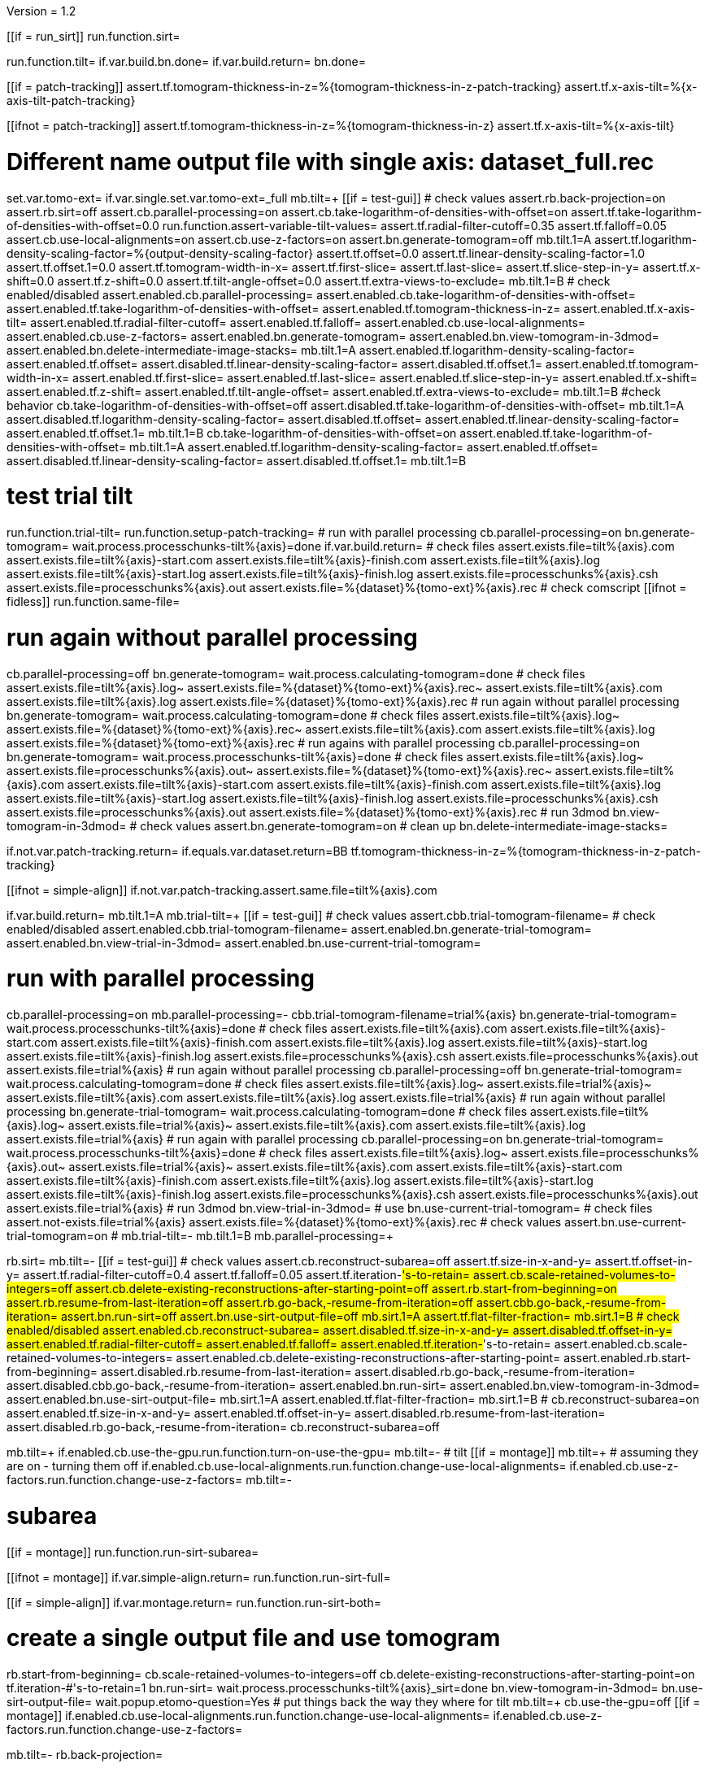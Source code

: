 Version = 1.2

[function = main]
[[if = run_sirt]]
  run.function.sirt=
[[]]
run.function.tilt=
if.var.build.bn.done=
if.var.build.return=
bn.done=


[function = assert-variable-tilt-values]
[[if = patch-tracking]]
  assert.tf.tomogram-thickness-in-z=%{tomogram-thickness-in-z-patch-tracking}
    assert.tf.x-axis-tilt=%{x-axis-tilt-patch-tracking}
[[]]
[[ifnot = patch-tracking]]
  assert.tf.tomogram-thickness-in-z=%{tomogram-thickness-in-z}
    assert.tf.x-axis-tilt=%{x-axis-tilt}
[[]]


[function = tilt]
# Different name output file with single axis:  dataset_full.rec
set.var.tomo-ext=
if.var.single.set.var.tomo-ext=_full
mb.tilt=+
[[if = test-gui]]
	# check values
	assert.rb.back-projection=on
	assert.rb.sirt=off
	assert.cb.parallel-processing=on
	assert.cb.take-logarithm-of-densities-with-offset=on
	assert.tf.take-logarithm-of-densities-with-offset=0.0
	run.function.assert-variable-tilt-values=
	assert.tf.radial-filter-cutoff=0.35
	assert.tf.falloff=0.05
	assert.cb.use-local-alignments=on
	assert.cb.use-z-factors=on
	assert.bn.generate-tomogram=off
	mb.tilt.1=A
	assert.tf.logarithm-density-scaling-factor=%{output-density-scaling-factor}
	assert.tf.offset=0.0
	assert.tf.linear-density-scaling-factor=1.0
	assert.tf.offset.1=0.0
	assert.tf.tomogram-width-in-x=
	assert.tf.first-slice=
	assert.tf.last-slice=
	assert.tf.slice-step-in-y=
	assert.tf.x-shift=0.0
	assert.tf.z-shift=0.0
	assert.tf.tilt-angle-offset=0.0
	assert.tf.extra-views-to-exclude=
	mb.tilt.1=B
	# check enabled/disabled
	assert.enabled.cb.parallel-processing=
	assert.enabled.cb.take-logarithm-of-densities-with-offset=
	assert.enabled.tf.take-logarithm-of-densities-with-offset=
	assert.enabled.tf.tomogram-thickness-in-z=
	assert.enabled.tf.x-axis-tilt=
	assert.enabled.tf.radial-filter-cutoff=
	assert.enabled.tf.falloff=
	assert.enabled.cb.use-local-alignments=
	assert.enabled.cb.use-z-factors=
	assert.enabled.bn.generate-tomogram=
	assert.enabled.bn.view-tomogram-in-3dmod=
	assert.enabled.bn.delete-intermediate-image-stacks=
	mb.tilt.1=A
	assert.enabled.tf.logarithm-density-scaling-factor=
	assert.enabled.tf.offset=
	assert.disabled.tf.linear-density-scaling-factor=
	assert.disabled.tf.offset.1=
	assert.enabled.tf.tomogram-width-in-x=
	assert.enabled.tf.first-slice=
	assert.enabled.tf.last-slice=
	assert.enabled.tf.slice-step-in-y=
	assert.enabled.tf.x-shift=
	assert.enabled.tf.z-shift=
	assert.enabled.tf.tilt-angle-offset=
	assert.enabled.tf.extra-views-to-exclude=
	mb.tilt.1=B
	#check behavior
	cb.take-logarithm-of-densities-with-offset=off
	assert.disabled.tf.take-logarithm-of-densities-with-offset=
	mb.tilt.1=A
	assert.disabled.tf.logarithm-density-scaling-factor=
	assert.disabled.tf.offset=
	assert.enabled.tf.linear-density-scaling-factor=
	assert.enabled.tf.offset.1=
	mb.tilt.1=B
	cb.take-logarithm-of-densities-with-offset=on
	assert.enabled.tf.take-logarithm-of-densities-with-offset=
	mb.tilt.1=A
	assert.enabled.tf.logarithm-density-scaling-factor=
	assert.enabled.tf.offset=
	assert.disabled.tf.linear-density-scaling-factor=
	assert.disabled.tf.offset.1=
	mb.tilt.1=B
[[]]
# test trial tilt
run.function.trial-tilt=
run.function.setup-patch-tracking=
# run with parallel processing
cb.parallel-processing=on
bn.generate-tomogram=
wait.process.processchunks-tilt%{axis}=done
if.var.build.return=
# check files
assert.exists.file=tilt%{axis}.com
assert.exists.file=tilt%{axis}-start.com
assert.exists.file=tilt%{axis}-finish.com
assert.exists.file=tilt%{axis}.log
assert.exists.file=tilt%{axis}-start.log
assert.exists.file=tilt%{axis}-finish.log
assert.exists.file=processchunks%{axis}.csh
assert.exists.file=processchunks%{axis}.out
assert.exists.file=%{dataset}%{tomo-ext}%{axis}.rec
# check comscript
[[ifnot = fidless]]
	run.function.same-file=
[[]]
# run again without parallel processing
cb.parallel-processing=off
bn.generate-tomogram=
wait.process.calculating-tomogram=done
# check files
assert.exists.file=tilt%{axis}.log~
assert.exists.file=%{dataset}%{tomo-ext}%{axis}.rec~
assert.exists.file=tilt%{axis}.com
assert.exists.file=tilt%{axis}.log
assert.exists.file=%{dataset}%{tomo-ext}%{axis}.rec
# run again without parallel processing
bn.generate-tomogram=
wait.process.calculating-tomogram=done
# check files
assert.exists.file=tilt%{axis}.log~
assert.exists.file=%{dataset}%{tomo-ext}%{axis}.rec~
assert.exists.file=tilt%{axis}.com
assert.exists.file=tilt%{axis}.log
assert.exists.file=%{dataset}%{tomo-ext}%{axis}.rec
# run agains with parallel processing
cb.parallel-processing=on
bn.generate-tomogram=
wait.process.processchunks-tilt%{axis}=done
# check files
assert.exists.file=tilt%{axis}.log~
assert.exists.file=processchunks%{axis}.out~
assert.exists.file=%{dataset}%{tomo-ext}%{axis}.rec~
assert.exists.file=tilt%{axis}.com
assert.exists.file=tilt%{axis}-start.com
assert.exists.file=tilt%{axis}-finish.com
assert.exists.file=tilt%{axis}.log
assert.exists.file=tilt%{axis}-start.log
assert.exists.file=tilt%{axis}-finish.log
assert.exists.file=processchunks%{axis}.csh
assert.exists.file=processchunks%{axis}.out
assert.exists.file=%{dataset}%{tomo-ext}%{axis}.rec
# run 3dmod
bn.view-tomogram-in-3dmod=
# check values
assert.bn.generate-tomogram=on
# clean up
bn.delete-intermediate-image-stacks=


[function = setup-patch-tracking]
if.not.var.patch-tracking.return=
if.equals.var.dataset.return=BB
tf.tomogram-thickness-in-z=%{tomogram-thickness-in-z-patch-tracking}

[function = same-file]
[[ifnot = simple-align]]
	if.not.var.patch-tracking.assert.same.file=tilt%{axis}.com
[[]]


[function = trial-tilt]
if.var.build.return=
mb.tilt.1=A
mb.trial-tilt=+
[[if = test-gui]]
	# check values
	assert.cbb.trial-tomogram-filename=
	# check enabled/disabled
	assert.enabled.cbb.trial-tomogram-filename=
	assert.enabled.bn.generate-trial-tomogram=
	assert.enabled.bn.view-trial-in-3dmod=
	assert.enabled.bn.use-current-trial-tomogram=
[[]]
# run with parallel processing
cb.parallel-processing=on
mb.parallel-processing=-
cbb.trial-tomogram-filename=trial%{axis}
bn.generate-trial-tomogram=
wait.process.processchunks-tilt%{axis}=done
# check files
assert.exists.file=tilt%{axis}.com
assert.exists.file=tilt%{axis}-start.com
assert.exists.file=tilt%{axis}-finish.com
assert.exists.file=tilt%{axis}.log
assert.exists.file=tilt%{axis}-start.log
assert.exists.file=tilt%{axis}-finish.log
assert.exists.file=processchunks%{axis}.csh
assert.exists.file=processchunks%{axis}.out
assert.exists.file=trial%{axis}
# run again without parallel processing
cb.parallel-processing=off
bn.generate-trial-tomogram=
wait.process.calculating-tomogram=done
# check files
assert.exists.file=tilt%{axis}.log~
assert.exists.file=trial%{axis}~
assert.exists.file=tilt%{axis}.com
assert.exists.file=tilt%{axis}.log
assert.exists.file=trial%{axis}
# run again without parallel processing
bn.generate-trial-tomogram=
wait.process.calculating-tomogram=done
# check files
assert.exists.file=tilt%{axis}.log~
assert.exists.file=trial%{axis}~
assert.exists.file=tilt%{axis}.com
assert.exists.file=tilt%{axis}.log
assert.exists.file=trial%{axis}
# run again with parallel processing
cb.parallel-processing=on
bn.generate-trial-tomogram=
wait.process.processchunks-tilt%{axis}=done
# check files
assert.exists.file=tilt%{axis}.log~
assert.exists.file=processchunks%{axis}.out~
assert.exists.file=trial%{axis}~
assert.exists.file=tilt%{axis}.com
assert.exists.file=tilt%{axis}-start.com
assert.exists.file=tilt%{axis}-finish.com
assert.exists.file=tilt%{axis}.log
assert.exists.file=tilt%{axis}-start.log
assert.exists.file=tilt%{axis}-finish.log
assert.exists.file=processchunks%{axis}.csh
assert.exists.file=processchunks%{axis}.out
assert.exists.file=trial%{axis}
# run 3dmod
bn.view-trial-in-3dmod=
# use
bn.use-current-trial-tomogram=
# check files
assert.not-exists.file=trial%{axis}
assert.exists.file=%{dataset}%{tomo-ext}%{axis}.rec
# check values
assert.bn.use-current-trial-tomogram=on
#
mb.trial-tilt=-
mb.tilt.1=B
mb.parallel-processing=+


[function = sirt]
rb.sirt=
mb.tilt=-
[[if = test-gui]]
  # check values
  assert.cb.reconstruct-subarea=off
  assert.tf.size-in-x-and-y=
  assert.tf.offset-in-y=
  assert.tf.radial-filter-cutoff=0.4
  assert.tf.falloff=0.05
  assert.tf.iteration-#'s-to-retain=
  assert.cb.scale-retained-volumes-to-integers=off
  assert.cb.delete-existing-reconstructions-after-starting-point=off
  assert.rb.start-from-beginning=on
  assert.rb.resume-from-last-iteration=off
  assert.rb.go-back,-resume-from-iteration=off
  assert.cbb.go-back,-resume-from-iteration=
  assert.bn.run-sirt=off
  assert.bn.use-sirt-output-file=off
  mb.sirt.1=A
  assert.tf.flat-filter-fraction=
  mb.sirt.1=B
  # check enabled/disabled
  assert.enabled.cb.reconstruct-subarea=
  assert.disabled.tf.size-in-x-and-y=
  assert.disabled.tf.offset-in-y=
  assert.enabled.tf.radial-filter-cutoff=
  assert.enabled.tf.falloff=
  assert.enabled.tf.iteration-#'s-to-retain=
  assert.enabled.cb.scale-retained-volumes-to-integers=
  assert.enabled.cb.delete-existing-reconstructions-after-starting-point=
  assert.enabled.rb.start-from-beginning=
  assert.disabled.rb.resume-from-last-iteration=
  assert.disabled.rb.go-back,-resume-from-iteration=
  assert.disabled.cbb.go-back,-resume-from-iteration=
  assert.enabled.bn.run-sirt=
  assert.enabled.bn.view-tomogram-in-3dmod=
  assert.enabled.bn.use-sirt-output-file=
  mb.sirt.1=A
  assert.enabled.tf.flat-filter-fraction=
  mb.sirt.1=B
  #
  cb.reconstruct-subarea=on
  assert.enabled.tf.size-in-x-and-y=
  assert.enabled.tf.offset-in-y=
  assert.disabled.rb.resume-from-last-iteration=
  assert.disabled.rb.go-back,-resume-from-iteration=
  cb.reconstruct-subarea=off
[[]]
mb.tilt=+
if.enabled.cb.use-the-gpu.run.function.turn-on-use-the-gpu=
mb.tilt=-
# tilt
[[if = montage]]
  mb.tilt=+
  # assuming they are on - turning them off
  if.enabled.cb.use-local-alignments.run.function.change-use-local-alignments=
  if.enabled.cb.use-z-factors.run.function.change-use-z-factors=
  mb.tilt=-
[[]]
# subarea
[[if = montage]]
  run.function.run-sirt-subarea=
[[]]
[[ifnot = montage]]
  if.var.simple-align.return=
  run.function.run-sirt-full=
[[]]
[[if = simple-align]]
  if.var.montage.return=
  run.function.run-sirt-both=
[[]]
# create a single output file and use tomogram
rb.start-from-beginning=
cb.scale-retained-volumes-to-integers=off
cb.delete-existing-reconstructions-after-starting-point=on
tf.iteration-#'s-to-retain=1
bn.run-sirt=
wait.process.processchunks-tilt%{axis}_sirt=done
bn.view-tomogram-in-3dmod=
bn.use-sirt-output-file=
wait.popup.etomo-question=Yes
# put things back the way they where for tilt
mb.tilt=+
cb.use-the-gpu=off
[[if = montage]]
  if.enabled.cb.use-local-alignments.run.function.change-use-local-alignments=
  if.enabled.cb.use-z-factors.run.function.change-use-z-factors=
[[]]
mb.tilt=-
rb.back-projection=


[function = run-sirt-full]
cb.reconstruct-subarea=off
cb.scale-retained-volumes-to-integers=on
cb.delete-existing-reconstructions-after-starting-point=on
tf.iteration-#'s-to-retain=1,2
bn.run-sirt=
wait.process.processchunks-tilt%{axis}_sirt=done
[[if = test-gui]]
  assert.enabled.rb.resume-from-last-iteration=
  assert.enabled.rb.cbb.go-back,-resume-from-iteration=
  assert.cbb.go-back,-resume-from-iteration=2
  assert.exists.file=%{dataset}%{axis}_sirt-rpbound.info
  assert.exists.file=%{dataset}%{axis}_sirt-bound.info
  assert.exists.file=tilt%{axis}.com
  assert.exists.file=sirtsetup%{axis}.com
  assert.exists.file=tilt%{axis}_sirt-finish.com
  assert.exists.file=tilt%{axis}_for_sirt.com
  assert.exists.file=sirtsetup%{axis}.log
  assert.exists.file=processchunks%{axis}.csh
  assert.exists.file=%{dataset}%{axis}.alilog10
  assert.exists.file=tilt%{axis}_sirt.log
  assert.exists.file=%{dataset}%{axis}.sint01
  assert.exists.file=%{dataset}%{axis}.srec02
  assert.exists.file=%{dataset}%{axis}.sint02
  assert.exists.file=tilt%{axis}_sirt-finish.log
  assert.exists.file=processchunks%{axis}.out
[[]]
cb.delete-existing-reconstructions-after-starting-point=off
tf.iteration-#'s-to-retain=3
rb.resume-from-last-iteration=
bn.run-sirt=
wait.process.processchunks-tilt%{axis}_sirt=done
[[if = test-gui]]
  assert.enabled.rb.resume-from-last-iteration=
  assert.enabled.rb.cbb.go-back,-resume-from-iteration=
  assert.cbb.go-back,-resume-from-iteration=3
  assert.exists.file=tilt%{axis}_for_sirt.com~
  assert.exists.file=sirtsetup%{axis}.log~
  assert.exists.file=tilt%{axis}_sirt.log~
  assert.exists.file=%{dataset}%{axis}.sint01
  assert.exists.file=%{dataset}%{axis}.sint02
  assert.exists.file=%{dataset}%{axis}.srec03
  assert.exists.file=%{dataset}%{axis}.sint03
  assert.exists.file=processchunks%{axis}.out~
[[]]
cb.scale-retained-volumes-to-integers=off
tf.iteration-#'s-to-retain=4
rb.go-back,-resume-from-iteration=
bn.run-sirt=
wait.process.processchunks-tilt%{axis}_sirt=done
[[if = test-gui]]
  assert.enabled.rb.resume-from-last-iteration=
  assert.enabled.rb.cbb.go-back,-resume-from-iteration=
  assert.enabled.cbb.go-back,-resume-from-iteration=
  assert.cbb.go-back,-resume-from-iteration=4
  assert.exists.file=%{dataset}%{axis}.sint01
  assert.exists.file=%{dataset}%{axis}.sint02
  assert.exists.file=%{dataset}%{axis}.sint03
  assert.exists.file=%{dataset}%{axis}.srec04
  assert.disabled.tf.linear-density-scaling-factor=
  assert.disabled.tf.offset.1=
  assert.disabled.tf.tomogram-thickness-in-z=
  assert.disabled.tf.z-shift=
  assert.disabled.tf.x-axis-tilt=
  assert.disabled.tf.tilt-angle-offset=
  assert.disabled.tf.extra-views-to-exclude=
  assert.disabled.cb.use-local-alignments=
  assert.disabled.cb.use-z-factors=
  mb.tilt.1=B
  mb.tilt=-
[[]]


[function = run-sirt-subarea]
cb.reconstruct-subarea=on
cb.scale-retained-volumes-to-integers=on
cb.delete-existing-reconstructions-after-starting-point=on
tf.iteration-#'s-to-retain=1,2
bn.run-sirt=
wait.process.processchunks-tilt%{axis}_sirt=done
[[if = test-gui]]
  assert.enabled.rb.resume-from-last-iteration=
  assert.enabled.rb.cbb.go-back,-resume-from-iteration=
  assert.cbb.go-back,-resume-from-iteration=2
  assert.exists.file=%{dataset}%{axis}_sirt-rpbound.info
  assert.exists.file=%{dataset}%{axis}_sirt-bound.info
  assert.exists.file=tilt%{axis}.com
  assert.exists.file=sirtsetup%{axis}.com
  assert.exists.file=tilt%{axis}_sirt-finish.com
  assert.exists.file=tilt%{axis}_for_sirt.com
  assert.exists.file=sirtsetup%{axis}.log
  assert.exists.file=processchunks%{axis}.csh
  assert.exists.file=%{dataset}%{axis}_sub.ali
  assert.exists.file=%{dataset}%{axis}_sub.alilog10
  assert.exists.file=tilt%{axis}_sirt.log
  assert.exists.file=%{dataset}%{axis}_sub.sint01
  assert.exists.file=%{dataset}%{axis}_sub.srec02
  assert.exists.file=%{dataset}%{axis}_sub.sint02
  assert.exists.file=tilt%{axis}_sirt-finish.log
  assert.exists.file=processchunks%{axis}.out
[[]]
cb.delete-existing-reconstructions-after-starting-point=off
tf.iteration-#'s-to-retain=3
rb.resume-from-last-iteration=
bn.run-sirt=
wait.process.processchunks-tilt%{axis}_sirt=done
[[if = test-gui]]
  assert.enabled.rb.resume-from-last-iteration=
  assert.enabled.rb.cbb.go-back,-resume-from-iteration=
  assert.cbb.go-back,-resume-from-iteration=3
  assert.exists.file=tilt%{axis}_for_sirt.com~
  assert.exists.file=sirtsetup%{axis}.log~
  assert.exists.file=tilt%{axis}_sirt.log~
  assert.exists.file=%{dataset}%{axis}_sub.sint01
  assert.exists.file=%{dataset}%{axis}_sub.sint02
  assert.exists.file=%{dataset}%{axis}_sub.srec03
  assert.exists.file=%{dataset}%{axis}_sub.sint03
  assert.exists.file=processchunks%{axis}.out~
[[]]
cb.scale-retained-volumes-to-integers=off
tf.iteration-#'s-to-retain=4
rb.go-back,-resume-from-iteration=
bn.run-sirt=
wait.process.processchunks-tilt%{axis}_sirt=done
[[if = test-gui]]
  assert.enabled.rb.resume-from-last-iteration=
  assert.enabled.rb.cbb.go-back,-resume-from-iteration=
  assert.enabled.cbb.go-back,-resume-from-iteration=
  assert.cbb.go-back,-resume-from-iteration=4
  assert.exists.file=%{dataset}%{axis}_sub.sint01
  assert.exists.file=%{dataset}%{axis}_sub.sint02
  assert.exists.file=%{dataset}%{axis}_sub.sint03
  assert.exists.file=%{dataset}%{axis}_sub.srec04
[[]]


[function = run-sirt-both]
cb.reconstruct-subarea=off
cb.scale-retained-volumes-to-integers=on
cb.delete-existing-reconstructions-after-starting-point=on
tf.iteration-#'s-to-retain=1,3
bn.run-sirt=
wait.process.processchunks-tilt%{axis}_sirt=done
[[if = test-gui]]
  assert.enabled.rb.resume-from-last-iteration=
  assert.enabled.rb.cbb.go-back,-resume-from-iteration=
  assert.cbb.go-back,-resume-from-iteration=3
  assert.exists.file=%{dataset}%{axis}_sirt-rpbound.info
  assert.exists.file=%{dataset}%{axis}_sirt-bound.info
  assert.exists.file=tilt%{axis}.com
  assert.exists.file=sirtsetup%{axis}.com
  assert.exists.file=tilt%{axis}_sirt-finish.com
  assert.exists.file=tilt%{axis}_for_sirt.com
  assert.exists.file=sirtsetup%{axis}.log
  assert.exists.file=processchunks%{axis}.csh
  assert.exists.file=%{dataset}%{axis}.alilog10
  assert.exists.file=tilt%{axis}_sirt.log
  assert.exists.file=%{dataset}%{axis}.sint01
  assert.exists.file=%{dataset}%{axis}.srec03
  assert.exists.file=%{dataset}%{axis}.sint03
  assert.exists.file=tilt%{axis}_sirt-finish.log
  assert.exists.file=processchunks%{axis}.out
[[]]
cb.reconstruct-subarea=on
[[if = test-gui]]
  assert.disabled.rb.resume-from-last-iteration=
  assert.disabled.rb.cbb.go-back,-resume-from-iteration=
  assert.cbb.go-back,-resume-from-iteration=
[[]]
tf.iteration-#'s-to-retain=2
rb.resume-from-last-iteration=
bn.run-sirt=
wait.process.processchunks-tilt%{axis}_sirt=done
[[if = test-gui]]
  assert.enabled.rb.resume-from-last-iteration=
  assert.enabled.rb.cbb.go-back,-resume-from-iteration=
  # only sees subarea output
  assert.cbb.go-back,-resume-from-iteration=2
  assert.exists.file=tilt%{axis}_for_sirt.com~
  assert.exists.file=sirtsetup%{axis}.log~
  assert.exists.file=tilt%{axis}_sirt.log~
  # full output unchanged
  assert.exists.file=%{dataset}%{axis}.sint01
  assert.exists.file=%{dataset}%{axis}.srec03
  assert.exists.file=%{dataset}%{axis}.sint03
  assert.exists.file=%{dataset}%{axis}_sub.srec02
  assert.exists.file=%{dataset}%{axis}_sub.sint02
  assert.exists.file=processchunks%{axis}.out~
[[]]
cb.reconstruct-subarea=off
[[if = test-gui]]
  assert.enabled.rb.resume-from-last-iteration=
  assert.enabled.rb.cbb.go-back,-resume-from-iteration=
  assert.cbb.go-back,-resume-from-iteration=3
[[]]
cb.scale-retained-volumes-to-integers=off
cb.delete-existing-reconstructions-after-starting-point=off
tf.iteration-#'s-to-retain=4
rb.go-back,-resume-from-iteration=
bn.run-sirt=
wait.process.processchunks-tilt%{axis}_sirt=done
[[if = test-gui]]
  assert.enabled.rb.resume-from-last-iteration=
  assert.enabled.rb.cbb.go-back,-resume-from-iteration=
  assert.enabled.cbb.go-back,-resume-from-iteration=
  assert.cbb.go-back,-resume-from-iteration=4
  assert.exists.file=%{dataset}%{axis}.sint01
  assert.exists.file=%{dataset}%{axis}.sint02
  assert.exists.file=%{dataset}%{axis}.sint03
  assert.exists.file=%{dataset}%{axis}.srec04
  # sub unchanged
  assert.exists.file=%{dataset}%{axis}_sub.srec02
  assert.exists.file=%{dataset}%{axis}_sub.sint02
[[]]


[function = turn-on-use-the-gpu]
cb.use-the-gpu=on


[function = change-use-local-alignments]
cb.use-local-alignments=


[function = change-use-z-factors]
cb.use-z-factors=